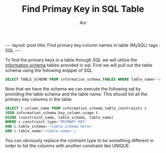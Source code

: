 #+TITLE:   Find Primay Key in SQL Table
#+AUTHOR:    Ani
#+EMAIL:     anirudhsaraf@gmail.com
#+STARTUP: showall indent
#+STARTUP: hidestars
#+INFOJS_OPT: view:info toc:t
#+OPTIONS: H:2 num:t toc:t
#+BEGIN_HTML
---
layout: post
title:  Find primary key column names in table (MySQL)
tags : SQL
---
#+END_HTML

To find the primary keys in a table through SQL we will utilize the
[[http://dev.mysql.com/doc/refman/5.0/en/information-schema.html][information schema]] tables provided in sql. First we will pull out the
table schema using the following snippet of SQL

#+BEGIN_SRC sql
  SELECT TABLE_SCHEMA FROM information_schema.TABLES WHERE table_name='<table name>';
#+END_SRC

Now that we have the schema we can execute the following sql by
providing the table schema and the table name. This should list all
the primary key columns in the table

#+BEGIN_SRC sql
  SELECT t.column_name FROM information_schema.table_constraints c 
  JOIN information_schema.key_column_usage t
  USING (constraint_name, table_schema, table_name)
  WHERE c.constraint_type='PRIMARY KEY'
  AND c.table_schema='<table schema here>'
  AND c.table_name='<table name>';
#+END_SRC

You can obviously replace the contraint type to be something different
in order to list the columns with another constraint like UNIQUE.

